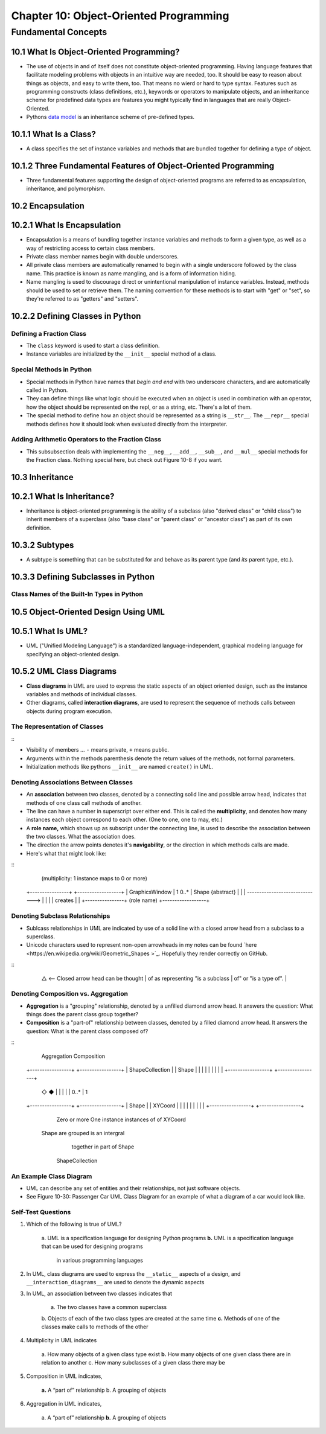 *****************************************
 Chapter 10: Object-Oriented Programming
*****************************************



Fundamental Concepts
====================


10.1 What Is Object-Oriented Programming?
-----------------------------------------
* The use of objects in and of itself does not constitute object-oriented
  programming. Having language features that facilitate modeling problems
  with objects in an intuitive way are needed, too. It should be easy to reason
  about things as objects, and easy to write them, too. That means no wierd or
  hard to type syntax. Features such as programming constructs (class
  definitions, etc.), keywords or operators to manipulate objects, and an
  inheritance scheme for predefined data types are features you might typically
  find in languages that are really Object-Oriented.
* Pythons `data model <https://docs.python.org/3/reference/datamodel.html>`_ is
  an inheritance scheme of pre-defined types.


10.1.1 What Is a Class?
-----------------------
* A class specifies the set of instance variables and methods that are bundled
  together for defining a type of object.


10.1.2 Three Fundamental Features of Object-Oriented Programming
----------------------------------------------------------------
* Three fundamental features supporting the design of object-oriented programs
  are referred to as encapsulation, inheritance, and polymorphism.


10.2 Encapsulation
------------------


10.2.1 What Is Encapsulation
----------------------------
* Encapsulation is a means of bundling together instance variables and methods
  to form a given type, as well as a way of restricting access to certain class
  members.
* Private class member names begin with double underscores.
* All private class members are automatically renamed to begin with a single
  underscore followed by the class name. This practice is known as name
  mangling, and is a form of information hiding.
* Name mangling is used to discourage direct or unintentional manipulation of
  instance variables. Instead, methods should be used to set or retrieve them.
  The naming convention for these methods is to start with "get" or "set", so
  they're referred to as "getters" and "setters".


10.2.2 Defining Classes in Python
---------------------------------

Defining a Fraction Class
^^^^^^^^^^^^^^^^^^^^^^^^^
* The ``class`` keyword is used to start a class definition.
* Instance variables are initialized by the ``__init__`` special method of a
  class.

Special Methods in Python
^^^^^^^^^^^^^^^^^^^^^^^^^
* Special methods in Python have names that *begin and end* with two underscore
  characters, and are automatically called in Python.
* They can define things like what logic should be executed when an object is
  used in combination with an operator, how the object should be represented
  on the repl, or as a string, etc. There's a lot of them.
* The special method to define how an object should be represented as a string
  is ``__str__``. The ``__repr__`` special methods defines how it should look
  when evaluated directly from the interpreter.

Adding Arithmetic Operators to the Fraction Class
^^^^^^^^^^^^^^^^^^^^^^^^^^^^^^^^^^^^^^^^^^^^^^^^^
* This subsubsection deals with implementing the ``__neg__``, ``__add__``,
  ``__sub__``, and ``__mul__`` special methods for the Fraction class. Nothing
  special here, but check out Figure 10-8 if you want.


10.3 Inheritance
----------------


10.2.1 What Is Inheritance?
---------------------------
* Inheritance is object-oriented programming is the ability of a subclass (also
  "derived class" or "child class") to inherit members of a superclass (also
  "base class" or "parent class" or "ancestor class") as part of its own
  definition.


10.3.2 Subtypes
---------------
* A subtype is something that can be substituted for and behave as its parent
  type (and *its* parent type, etc.).


10.3.3 Defining Subclasses in Python
------------------------------------

Class Names of the Built-In Types in Python
^^^^^^^^^^^^^^^^^^^^^^^^^^^^^^^^^^^^^^^^^^^


10.5 Object-Oriented Design Using UML
-------------------------------------


10.5.1 What Is UML?
-------------------
* UML ("Unified Modeling Language") is a standardized language-independent,
  graphical modeling language for specifying an object-oriented design.


10.5.2 UML Class Diagrams
-------------------------
* **Class diagrams** in UML are used to express the static aspects of an object
  oriented design, such as the instance variables and methods of individual
  classes.
* Other diagrams, called **interaction diagrams**, are used to represent the
  sequence of methods calls between objects during program execution.

The Representation of Classes
^^^^^^^^^^^^^^^^^^^^^^^^^^^^^
::
    +----------------------------------+
    |  **Class Name**  {type}          | <--- {type} is optional.
    +==================================+
    | -instance variable: integer      | <--- [-|+]identifier:type
    | +instance variable: string       |
    |               ...                |
    +----------------------------------+
    | -method(x:int, y:str)            | <--- [-|+]identifier(identifier:type ...)
    | +method()                        |
    |               ...                |
    +----------------------------------+

* Visibility of members ... ``-`` means private, ``+`` means public.
* Arguments within the methods parenthesis denote the return values of the
  methods, not formal parameters.
* Initialization methods like pythons ``__init__`` are named ``create()`` in UML.

Denoting Associations Between Classes
^^^^^^^^^^^^^^^^^^^^^^^^^^^^^^^^^^^^^
* An **association** between two classes, denoted by a connecting solid line and
  possible arrow head, indicates that methods of one class call methods of
  another.
* The line can have a number in superscript over either end. This is called the
  **multiplicity**, and denotes how many instances each object correspond to each
  other. (One to one, one to may, etc.)
* A **role name,** which shows up as subscript under the connecting line, is used
  to describe the association between the two classes. What the association
  does.
* The direction the arrow points denotes it's **navigability**, or the direction
  in which methods calls are made.
* Here's what that might look like:

::
                (multiplicity: 1 instance maps to 0 or more)
    +----------------+                                 +------------------+
    | GraphicsWindow |  1                        0..*  | Shape {abstract} |
    |                | ------------------------------> |                  |
    |                |  creates                        |                  |
    +----------------+    (role name)                  +------------------+

Denoting Subclass Relationships
^^^^^^^^^^^^^^^^^^^^^^^^^^^^^^^
* Sublcass relationships in UML are indicated by use of a solid line with a
  closed arrow head from a subclass to a superclass.
* Unicode characters used to represent non-open arrowheads in my notes can be
  found `here <https://en.wikipedia.org/wiki/Geometric_Shapes >`_. Hopefully
  they render correctly on GitHub.

::
    +----------------+
    | Shape          |
    | {abstract}     | <-- Parent/Super Class
    |                |
    +----------------+
            △          <-- Closed arrow head can be thought
            |              of as representing "is a subclass
            |              of" or "is a type of".
            |
    +----------------+
    | Circle         |
    |                |  <-- Subclass
    |                |
    +----------------+

Denoting Composition vs. Aggregation
^^^^^^^^^^^^^^^^^^^^^^^^^^^^^^^^^^^^
* **Aggregation** is a "grouping" relationship, denoted by a unfilled diamond
  arrow head. It answers the question: What things does the parent class group
  together?
* **Composition** is a "part-of" relationship between classes, denoted by a
  filled diamond arrow head. It answers the question: What is the parent class
  composed of?

::
       Aggregation            Composition
    +-----------------+   +-----------------+
    | ShapeCollection |   | Shape           |
    |                 |   |                 |
    |                 |   |                 |
    +-----------------+   +-----------------+
            ◇                      ◆
            |                      |
            |                      |
            | 0..*                 | 1
    +-----------------+   +-----------------+
    | Shape           |   | XYCoord         |
    |                 |   |                 |
    |                 |   |                 |
    +-----------------+   +-----------------+
       Zero or more           One instance
       instances of            of XYCoord
     Shape are grouped       is an intergral
        together in           part of Shape
      ShapeCollection

An Example Class Diagram
^^^^^^^^^^^^^^^^^^^^^^^^
* UML can describe any set of entities and their relationships, not just
  software objects.
* See Figure 10-30: Passenger Car UML Class Diagram for an example of what a
  diagram of a car would look like.

Self-Test Questions
^^^^^^^^^^^^^^^^^^^
1. Which of the following is true of UML?

    a. UML is a specification language for designing Python programs
    **b.** UML is a specification language that can be used for designing programs
        in various programming languages


2. In UML, class diagrams are used to express the ``__static__`` aspects of a
   design, and ``__interaction_diagrams__`` are used to denote the dynamic aspects


3. In UML, an association between two classes indicates that

    a. The two classes have a common superclass
    b. Objects of each of the two class types are created at the same time
    **c.** Methods of one of the classes make calls to methods of the other

4. Multiplicity in UML indicates

    a. How many objects of a given class type exist
    **b.** How many objects of one given class there are in relation to another
    c. How many subclasses of a given class there may be

5. Composition in UML indicates,

    **a.** A “part of” relationship
    b. A grouping of objects

6. Aggregation in UML indicates,

    a. A “part of” relationship
    **b.** A grouping of objects
